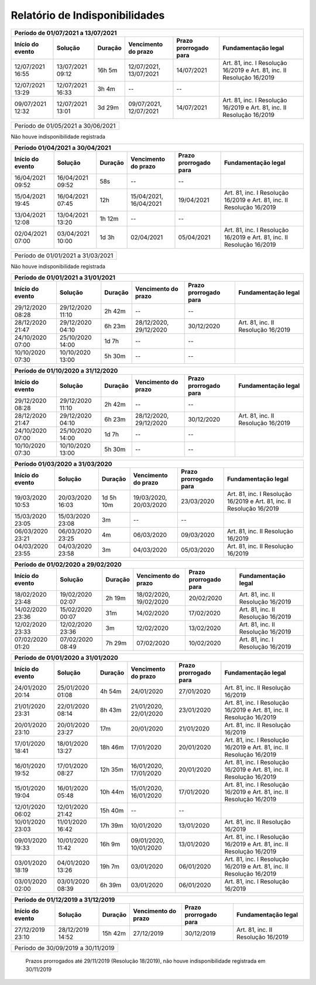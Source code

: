 Relatório de Indisponibilidades
====================================================================================================

+----------------+----------------+-------+----------------------+---------------------+----------------------------------------------------------------------+
|Período de 01/07/2021 a 13/07/2021                                                                                                                           |
+----------------+----------------+-------+----------------------+---------------------+----------------------------------------------------------------------+
|Início do evento|Solução         |Duração|Vencimento do prazo   |Prazo prorrogado para|Fundamentação legal                                                   |
+================+================+=======+======================+=====================+======================================================================+
|12/07/2021 16:55|13/07/2021 09:12|16h 5m |12/07/2021, 13/07/2021|14/07/2021           |Art. 81, inc. I Resolução 16/2019 e Art. 81, inc. II Resolução 16/2019|
+----------------+----------------+-------+----------------------+---------------------+----------------------------------------------------------------------+
|12/07/2021 13:29|12/07/2021 16:33|3h 4m  |--                    |--                   |                                                                      |
+----------------+----------------+-------+----------------------+---------------------+----------------------------------------------------------------------+
|09/07/2021 12:32|12/07/2021 13:01|3d 29m |09/07/2021, 12/07/2021|14/07/2021           |Art. 81, inc. I Resolução 16/2019 e Art. 81, inc. II Resolução 16/2019|
+----------------+----------------+-------+----------------------+---------------------+----------------------------------------------------------------------+


+----------------+----------------+-------+----------------------+---------------------+----------------------------------+
|Período de 01/05/2021 a 30/06/2021                                                                                       |
+----------------+----------------+-------+----------------------+---------------------+----------------------------------+
 
Não houve indisponibilidade registrada


+----------------+----------------+-------+----------------------+---------------------+----------------------------------------------------------------------+
|Período 01/04/2021 a 30/04/2021                                                                                                                              |
+----------------+----------------+-------+----------------------+---------------------+----------------------------------------------------------------------+
|Início do evento|Solução         |Duração|Vencimento do prazo   |Prazo prorrogado para|Fundamentação legal                                                   |
+================+================+=======+======================+=====================+======================================================================+
|16/04/2021 09:52|16/04/2021 09:52|58s    |--                    |--                   |                                                                      |
+----------------+----------------+-------+----------------------+---------------------+----------------------------------------------------------------------+
|15/04/2021 19:45|16/04/2021 07:45|12h    |15/04/2021, 16/04/2021|19/04/2021           |Art. 81, inc. I Resolução 16/2019 e Art. 81, inc. II Resolução 16/2019|
+----------------+----------------+-------+----------------------+---------------------+----------------------------------------------------------------------+
|13/04/2021 12:08|13/04/2021 13:20|1h 12m |--                    |--                   |                                                                      |
+----------------+----------------+-------+----------------------+---------------------+----------------------------------------------------------------------+
|02/04/2021 07:00|03/04/2021 10:00|1d 3h  |02/04/2021            |05/04/2021           |Art. 81, inc. I Resolução 16/2019 e Art. 81, inc. II Resolução 16/2019|
+----------------+----------------+-------+----------------------+---------------------+----------------------------------------------------------------------+


+----------------+----------------+-------+----------------------+---------------------+----------------------------------+
|Período de 01/01/2021 a 31/03/2021                                                                                       |
+----------------+----------------+-------+----------------------+---------------------+----------------------------------+
 
Não houve indisponibilidade registrada

+----------------+----------------+-------+----------------------+---------------------+----------------------------------+
|Período de 01/01/2021 a 31/01/2021                                                                                       |
+----------------+----------------+-------+----------------------+---------------------+----------------------------------+
|Início do evento|Solução         |Duração|Vencimento do prazo   |Prazo prorrogado para|Fundamentação legal               |
+================+================+=======+======================+=====================+==================================+
|29/12/2020 08:28|29/12/2020 11:10|2h 42m |--                    |--                   |                                  |
+----------------+----------------+-------+----------------------+---------------------+----------------------------------+
|28/12/2020 21:47|29/12/2020 04:10|6h 23m |28/12/2020, 29/12/2020|30/12/2020           |Art. 81, inc. II Resolução 16/2019|
+----------------+----------------+-------+----------------------+---------------------+----------------------------------+
|24/10/2020 07:00|25/10/2020 14:00|1d 7h  |--                    |--                   |                                  |
+----------------+----------------+-------+----------------------+---------------------+----------------------------------+
|10/10/2020 07:30|10/10/2020 13:00|5h 30m |--                    |--                   |                                  |
+----------------+----------------+-------+----------------------+---------------------+----------------------------------+


+----------------+----------------+-------+----------------------+---------------------+----------------------------------+
|Período de 01/10/2020 a 31/12/2020                                                                                       |
+----------------+----------------+-------+----------------------+---------------------+----------------------------------+
|Início do evento|Solução         |Duração|Vencimento do prazo   |Prazo prorrogado para|Fundamentação legal               |
+================+================+=======+======================+=====================+==================================+
|29/12/2020 08:28|29/12/2020 11:10|2h 42m |--                    |--                   |                                  |
+----------------+----------------+-------+----------------------+---------------------+----------------------------------+
|28/12/2020 21:47|29/12/2020 04:10|6h 23m |28/12/2020, 29/12/2020|30/12/2020           |Art. 81, inc. II Resolução 16/2019|
+----------------+----------------+-------+----------------------+---------------------+----------------------------------+
|24/10/2020 07:00|25/10/2020 14:00|1d 7h  |--                    |--                   |                                  |
+----------------+----------------+-------+----------------------+---------------------+----------------------------------+
|10/10/2020 07:30|10/10/2020 13:00|5h 30m |--                    |--                   |                                  |
+----------------+----------------+-------+----------------------+---------------------+----------------------------------+


+----------------+----------------+--------+-------------------+---------------------+----------------------------------+
|Período de 01/04/2020 a 30/09/2020                                                                                     |
+=================================+========+===================+=====================+==================================+
|Prazos prorrogados até 31/08/2020 (CFEM, TAH, Taxa de vistoria e multas) (Resolução 46/2020 - art. 6º)                           |
+----------------+----------------+--------+-------------------+---------------------+----------------------------------+
|Prazos prorrogados até 30/09/2021 (demais protocolizações previstas na Resolução 76/2021 - art. 1º)                                         |
+----------------+----------------+--------+-------------------+---------------------+----------------------------------+


+----------------+----------------+----------+----------------------+---------------------+----------------------------------------------------------------------+
|Período 01/03/2020 a 31/03/2020                                                                                                                                 |
+----------------+----------------+----------+----------------------+---------------------+----------------------------------------------------------------------+
|Início do evento|Solução         |Duração   |Vencimento do prazo   |Prazo prorrogado para|Fundamentação legal                                                   |
+================+================+==========+======================+=====================+======================================================================+
|19/03/2020 10:53|20/03/2020 16:03|1d 5h 10m |19/03/2020, 20/03/2020|23/03/2020           |Art. 81, inc. I Resolução 16/2019 e Art. 81, inc. II Resolução 16/2019|
+----------------+----------------+----------+----------------------+---------------------+----------------------------------------------------------------------+
|15/03/2020 23:05|15/03/2020 23:08|3m        |--                    |--                   |                                                                      |
+----------------+----------------+----------+----------------------+---------------------+----------------------------------------------------------------------+
|06/03/2020 23:21|06/03/2020 23:25|4m        |06/03/2020            |09/03/2020           |Art. 81, inc. II Resolução 16/2019                                    |
+----------------+----------------+----------+----------------------+---------------------+----------------------------------------------------------------------+
|04/03/2020 23:55|04/03/2020 23:58|3m        |04/03/2020            |05/03/2020           |Art. 81, inc. II Resolução 16/2019                                    |
+----------------+----------------+----------+----------------------+---------------------+----------------------------------------------------------------------+


+----------------+----------------+-------+----------------------+---------------------+----------------------------------+
|Período de 01/02/2020 a 29/02/2020                                                                                       |
+----------------+----------------+-------+----------------------+---------------------+----------------------------------+
|Início do evento|Solução         |Duração|Vencimento do prazo   |Prazo prorrogado para|Fundamentação legal               |
+================+================+=======+======================+=====================+==================================+
|18/02/2020 23:48|19/02/2020 02:07|2h 19m |18/02/2020, 19/02/2020|20/02/2020           |Art. 81, inc. II Resolução 16/2019|
+----------------+----------------+-------+----------------------+---------------------+----------------------------------+
|14/02/2020 23:36|15/02/2020 00:07|31m    |14/02/2020            |17/02/2020           |Art. 81, inc. II Resolução 16/2019|
+----------------+----------------+-------+----------------------+---------------------+----------------------------------+
|12/02/2020 23:33|12/02/2020 23:36|3m     |12/02/2020            |13/02/2020           |Art. 81, inc. II Resolução 16/2019|
+----------------+----------------+-------+----------------------+---------------------+----------------------------------+
|07/02/2020 01:20|07/02/2020 08:49|7h 29m |07/02/2020            |10/02/2020           |Art. 81, inc. I Resolução 16/2019 |
+----------------+----------------+-------+----------------------+---------------------+----------------------------------+


+----------------+----------------+--------+----------------------+---------------------+----------------------------------------------------------------------+
|Período de 01/01/2020 a 31/01/2020                                                                                                                            |
+----------------+----------------+--------+----------------------+---------------------+----------------------------------------------------------------------+
|Início do evento|Solução         |Duração |Vencimento do prazo   |Prazo prorrogado para|Fundamentação legal                                                   |
+================+================+========+======================+=====================+======================================================================+
|24/01/2020 20:14|25/01/2020 01:08|4h 54m  |24/01/2020            |27/01/2020           |Art. 81, inc. II Resolução 16/2019                                    |
+----------------+----------------+--------+----------------------+---------------------+----------------------------------------------------------------------+
|21/01/2020 23:31|22/01/2020 08:14|8h 43m  |21/01/2020, 22/01/2020|23/01/2020           |Art. 81, inc. I Resolução 16/2019 e Art. 81, inc. II Resolução 16/2019|
+----------------+----------------+--------+----------------------+---------------------+----------------------------------------------------------------------+
|20/01/2020 23:10|20/01/2020 23:27|17m     |20/01/2020            |21/01/2020           |Art. 81, inc. II Resolução 16/2019                                    |
+----------------+----------------+--------+----------------------+---------------------+----------------------------------------------------------------------+
|17/01/2020 18:41|18/01/2020 13:27|18h 46m |17/01/2020            |20/01/2020           |Art. 81, inc. I Resolução 16/2019 e Art. 81, inc. II Resolução 16/2019|
+----------------+----------------+--------+----------------------+---------------------+----------------------------------------------------------------------+
|16/01/2020 19:52|17/01/2020 08:27|12h 35m |16/01/2020, 17/01/2020|20/01/2020           |Art. 81, inc. I Resolução 16/2019 e Art. 81, inc. II Resolução 16/2019|
+----------------+----------------+--------+----------------------+---------------------+----------------------------------------------------------------------+
|15/01/2020 19:04|16/01/2020 05:48|10h 44m |15/01/2020, 16/01/2020|17/01/2020           |Art. 81, inc. I Resolução 16/2019 e Art. 81, inc. II Resolução 16/2019|
+----------------+----------------+--------+----------------------+---------------------+----------------------------------------------------------------------+
|12/01/2020 06:02|12/01/2020 21:42|15h 40m |--                    |--                   |                                                                      |
+----------------+----------------+--------+----------------------+---------------------+----------------------------------------------------------------------+
|10/01/2020 23:03|11/01/2020 16:42|17h 39m |10/01/2020            |13/01/2020           |Art. 81, inc. II Resolução 16/2019                                    |
+----------------+----------------+--------+----------------------+---------------------+----------------------------------------------------------------------+
|09/01/2020 19:33|10/01/2020 11:42|16h 9m  |09/01/2020, 10/01/2020|13/01/2020           |Art. 81, inc. I Resolução 16/2019 e Art. 81, inc. II Resolução 16/2019|
+----------------+----------------+--------+----------------------+---------------------+----------------------------------------------------------------------+
|03/01/2020 18:19|04/01/2020 13:26|19h 7m  |03/01/2020            |06/01/2020           |Art. 81, inc. I Resolução 16/2019 e Art. 81, inc. II Resolução 16/2019|
+----------------+----------------+--------+----------------------+---------------------+----------------------------------------------------------------------+
|03/01/2020 02:00|03/01/2020 08:39|6h 39m  |03/01/2020            |06/01/2020           |Art. 81, inc. I Resolução 16/2019                                     |
+----------------+----------------+--------+----------------------+---------------------+----------------------------------------------------------------------+


+----------------+----------------+--------+----------------------+---------------------+----------------------------------+
|Período de 01/12/2019 a 31/12/2019                                                                                        |
+----------------+----------------+--------+----------------------+---------------------+----------------------------------+
|Início do evento|Solução         |Duração |Vencimento do prazo   |Prazo prorrogado para|Fundamentação legal               |
+================+================+========+======================+=====================+==================================+
|27/12/2019 23:10|28/12/2019 14:52|15h 42m |27/12/2019            |30/12/2019           |Art. 81, inc. II Resolução 16/2019|
+----------------+----------------+--------+----------------------+---------------------+----------------------------------+


+----------------+----------------+-------+----------------------+---------------------+----------------------------------+
|Período de 30/09/2019 a 30/11/2019                                                                                       |
+----------------+----------------+-------+----------------------+---------------------+----------------------------------+
 Prazos prorrogados até 29/11/2019 (Resolução 18/2019), não houve indisponibilidade registrada em 30/11/2019
